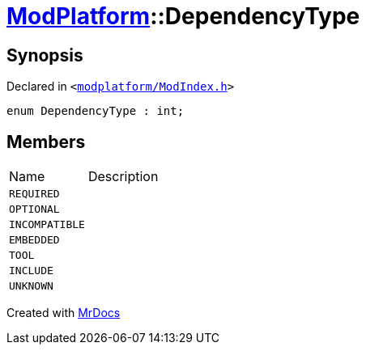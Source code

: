 [#ModPlatform-DependencyType]
= xref:ModPlatform.adoc[ModPlatform]::DependencyType
:relfileprefix: ../
:mrdocs:


== Synopsis

Declared in `&lt;https://github.com/PrismLauncher/PrismLauncher/blob/develop/launcher/modplatform/ModIndex.h#L41[modplatform&sol;ModIndex&period;h]&gt;`

[source,cpp,subs="verbatim,replacements,macros,-callouts"]
----
enum DependencyType : int;
----

== Members

[,cols=2]
|===
|Name |Description
|`REQUIRED`
|
|`OPTIONAL`
|
|`INCOMPATIBLE`
|
|`EMBEDDED`
|
|`TOOL`
|
|`INCLUDE`
|
|`UNKNOWN`
|
|===



[.small]#Created with https://www.mrdocs.com[MrDocs]#
